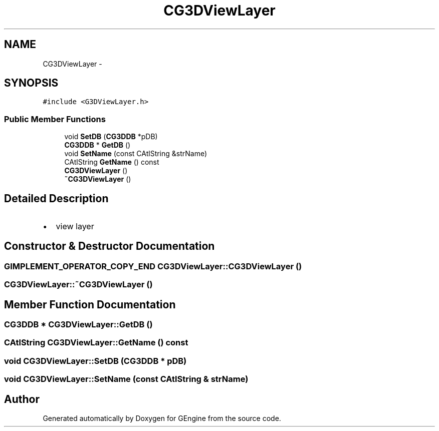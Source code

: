 .TH "CG3DViewLayer" 3 "Sat Dec 26 2015" "Version v0.1" "GEngine" \" -*- nroff -*-
.ad l
.nh
.SH NAME
CG3DViewLayer \- 
.SH SYNOPSIS
.br
.PP
.PP
\fC#include <G3DViewLayer\&.h>\fP
.SS "Public Member Functions"

.in +1c
.ti -1c
.RI "void \fBSetDB\fP (\fBCG3DDB\fP *pDB)"
.br
.ti -1c
.RI "\fBCG3DDB\fP * \fBGetDB\fP ()"
.br
.ti -1c
.RI "void \fBSetName\fP (const CAtlString &strName)"
.br
.ti -1c
.RI "CAtlString \fBGetName\fP () const "
.br
.ti -1c
.RI "\fBCG3DViewLayer\fP ()"
.br
.ti -1c
.RI "\fB~CG3DViewLayer\fP ()"
.br
.in -1c
.SH "Detailed Description"
.PP 

.IP "\(bu" 2
view layer 
.PP

.SH "Constructor & Destructor Documentation"
.PP 
.SS "\fBGIMPLEMENT_OPERATOR_COPY_END\fP CG3DViewLayer::CG3DViewLayer ()"

.SS "CG3DViewLayer::~CG3DViewLayer ()"

.SH "Member Function Documentation"
.PP 
.SS "\fBCG3DDB\fP * CG3DViewLayer::GetDB ()"

.SS "CAtlString CG3DViewLayer::GetName () const"

.SS "void CG3DViewLayer::SetDB (\fBCG3DDB\fP * pDB)"

.SS "void CG3DViewLayer::SetName (const CAtlString & strName)"


.SH "Author"
.PP 
Generated automatically by Doxygen for GEngine from the source code\&.
